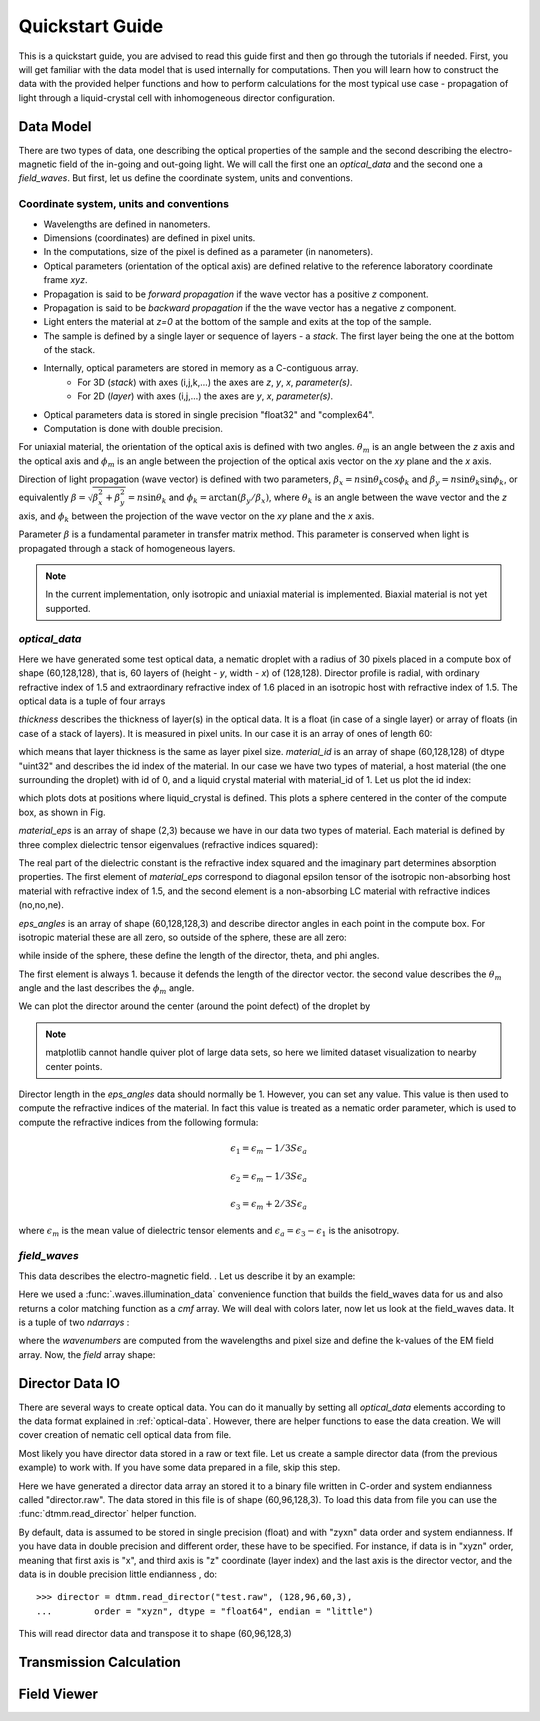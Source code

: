 .. _quickstart:

Quickstart Guide
================

This is a quickstart guide, you are advised to read this guide first and then go through the tutorials if needed. First, you will get familiar with the data model that is used internally for computations. Then you will learn how to construct the data with the provided helper functions and how to perform calculations for the most typical use case - propagation of light through a liquid-crystal cell with inhomogeneous director configuration.

.. _data-model:

Data Model
----------

There are two types of data, one describing the optical properties of the sample and the second describing the electro-magnetic field of the in-going and out-going light. We will call the first one an *optical_data* and the second one a *field_waves*. But first, let us define the coordinate system, units and conventions.

.. _conventions:

Coordinate system, units and conventions
++++++++++++++++++++++++++++++++++++++++

* Wavelengths are defined in nanometers.
* Dimensions (coordinates) are defined in pixel units. 
* In the computations, size of the pixel is defined as a parameter (in nanometers).
* Optical parameters (orientation of the optical axis) are defined relative to the reference laboratory coordinate frame *xyz*.  
* Propagation is said to be *forward propagation* if the wave vector has a positive *z* component. 
* Propagation is said to be *backward propagation* if the the wave vector has a negative *z* component.
* Light enters the material at *z=0*  at the bottom of the sample and exits at the top of the sample.
* The sample is defined by a single layer or sequence of layers - a *stack*. The first layer being the one at the bottom of the stack.
* Internally, optical parameters are stored in memory as a C-contiguous array. 
   * For 3D (*stack*) with axes (i,j,k,...) the axes are *z*, *y*, *x*, *parameter(s)*.
   * For 2D (*layer*) with axes (i,j,...) the axes are *y*, *x*, *parameter(s)*.
* Optical parameters data is stored in single precision "float32" and "complex64".
* Computation is done with double precision.

For uniaxial material, the orientation of the optical axis is defined with two angles. :math:`\theta_m` is an angle between the *z* axis and the optical axis  and :math:`\phi_m` is an angle between the projection of the optical axis vector on the *xy* plane and the *x* axis.

Direction of light propagation (wave vector) is defined with two parameters, :math:`\beta_x = n \sin\theta_k \cos\phi_k` and  :math:`\beta_y = n \sin\theta_k \sin\phi_k`, or equivalently :math:`\beta = \sqrt{\beta_x^2 + \beta_y^2} = n \sin\theta_k` and :math:`\phi_k = \arctan(\beta_y/\beta_x)`, where :math:`\theta_k` is an angle between the wave vector and the *z* axis, and :math:`\phi_k` between the projection of the wave vector on the *xy* plane and the *x* axis. 

Parameter :math:`\beta` is a fundamental parameter in transfer matrix method. This parameter is conserved when light is propagated through a stack of homogeneous layers.


.. note::

   In the current implementation, only isotropic and uniaxial material is implemented. Biaxial material is not yet supported.

.. _optical-data:

*optical_data*
++++++++++++++

.. doctest::

   >>> import dtmm
   >>> optical_data = dtmm.nematic_droplet_data((60, 128, 128), 
   ...    radius = 30, profile = "r", no = 1.5, ne = 1.6, nhost = 1.5)

Here we have generated some test optical data, a nematic droplet with a radius of 30 pixels placed in a compute box of shape (60,128,128), that is, 60 layers of (height - *y*, width - *x*) of (128,128). Director profile is radial, with ordinary refractive index of 1.5 and extraordinary refractive index of 1.6 placed in an isotropic host with refractive index of 1.5. The optical data is a tuple of four arrays

.. doctest::

   >>> thickness, material_id, material_eps, eps_angles = optical_data

`thickness` describes the thickness of layer(s) in the optical data. It is a float (in case of a single layer) or array of floats (in case of a stack of layers). It is measured in pixel units. In our case it is an array of ones of length 60:

.. doctest::

   >>> import numpy as np
   >>> np.allclose(thickness, np.ones(shape = (60,)))
   True 

which means that layer thickness is the same as layer pixel size. `material_id` is an array of shape (60,128,128) of dtype "uint32" and describes the id index of the material. In our case we have two types of material, a host material (the one surrounding the droplet) with id of 0, and a liquid crystal material with material_id of 1. Let us plot the id index:

.. doctest::

   >>> fig = dtmm.plot_id(material_id, id = 1)
   >>> fig.show()

which plots dots at positions where liquid_crystal is defined. This plots a sphere centered in the conter of the compute box, as shown in Fig.

.. plot:: pyplots/plot_data_id.py

   LC is defined in a sphere 

`material_eps` is an array of shape (2,3) because we have in our data two types of material. Each material is defined by three complex dielectric tensor eigenvalues (refractive indices squared):

.. doctest::

   >>> material_eps
   array([[ 2.25+0.j,  2.25+0.j,  2.25+0.j],
          [ 2.25+0.j,  2.25+0.j,  2.56+0.j]])
   
The real part of the dielectric constant is the refractive index squared and the imaginary part determines absorption properties. The first element of `material_eps` correspond to diagonal epsilon tensor of the isotropic non-absorbing host material with refractive index of 1.5, and the second element is a non-absorbing LC material with refractive indices (no,no,ne).

`eps_angles` is an array of shape (60,128,128,3) and describe director angles in each point in the compute box. For isotropic material these are all zero, so outside of the sphere, these are all zero:

.. doctest::

   >>> eps_angles[0,0,0]
   array([ 0.,  0.,  0.], dtype=float32)

while inside of the sphere, these define the length of the director, theta, and phi angles. 


.. doctest::

   >>> eps_angles[30,64,64] #z=30, y = 64, x = 64
   array([ 0.99999994,  0.9553166 ,  0.78539819], dtype=float32)

The first element is always 1. because it defends the length of the director vector. the second value describes the :math:`\theta_m` angle and the last describes the :math:`\phi_m`  angle.

We can plot the director around the center (around the point defect) of the droplet by

.. doctest::

   >>> fig = dtmm.plot_angles(eps_angles, center = True, xlim = (-5,5), 
   ...              ylim = (-5,5), zlim = (-5,5))
   >>> fig.show()

.. note::

   matplotlib cannot handle quiver plot of large data sets, so here we limited dataset visualization to nearby center points.
    
.. plot:: pyplots/plot_data_angles.py

   LC director of the nematic droplet near the center of the sphere. Director is computed from director angles. 

Director length in the `eps_angles` data should normally be 1. However, you can set any value. This value is then used to compute the refractive indices of the material. In fact this value is treated as a nematic order parameter, which is used to compute the refractive indices from the following formula:

.. math:: 

   \epsilon_1 = \epsilon_{m} - 1/3  S  \epsilon_{a}

   \epsilon_2 = \epsilon_{m} - 1/3  S  \epsilon_{a}

   \epsilon_3 = \epsilon_{m} + 2/3  S  \epsilon_{a}
  

where :math:`\epsilon_{m}` is the mean value of dielectric tensor elements and :math:`\epsilon_{a} = \epsilon_{3}-\epsilon_{1}` is the anisotropy. 

.. _field-waves:

*field_waves*
+++++++++++++

This data describes the electro-magnetic field. . Let us describe it by an example:

.. doctest::

   >>> import numpy as np
   >>> pixelsize = 100
   >>> wavelengths = np.linspace(380,780,10)
   >>> shape = (128,128)
   >>> field_waves, cmf = dtmm.illumination_data(shape, wavelengths, 
   ...       pixelsize = pixelsize, refind = 1.5, diameter = 0.8, pol = None)

Here we used a :func:`.waves.illumination_data` convenience function that builds the field_waves data for us and also returns a color matching function as a `cmf` array. We will deal with colors later, now let us look at the field_waves data. It is a tuple of two `ndarrays` :

.. doctest::

   >>> field, wavenumbers = field_waves
   >>> np.allclose(wavenumbers, 2*np.pi/wavelengths * pixelsize)
   True

where the `wavenumbers` are computed from the wavelengths and pixel size and define the k-values of the EM field array. Now, the `field` array shape:

.. doctest::

   >>> field.shape
   (2, 10, 4, 128, 128)

Director Data IO 
----------------

There are several ways to create optical data. You can do it manually by setting all `optical_data` elements according to the data format explained in :ref:`optical-data`. However, there are helper functions to ease the data creation. We will cover creation of nematic cell optical data from file.

Most likely you have director data stored in a raw or text file. Let us create a sample director data (from the previous example) to work with. If you have some data prepared in a file, skip this step.

.. doctest::

    >>> director_sample = dtmm.nematic_droplet_director((60, 96, 128), radius = 30, profile = "r")
    >>> director_sample.tofile("director.raw")

Here we have generated a director data array an stored it to a binary file written in C-order and  system endianness called "director.raw". The data stored in this file is of shape (60,96,128,3). To load this data from file you can use the :func:`dtmm.read_director` helper function.

.. doctest::

    >>> director = dtmm.read_director("director.raw", (60,96,128,3), order = "zyxn")

By default, data is assumed to be stored in single precision (float) and with "zyxn" data order and system endianness. If you have data in double precision and different order, these have to be specified. For instance, if data is in "xyzn" order, meaning that first axis is "x", and third axis is "z" coordinate (layer index) and the last axis is the director vector, and the data is in double precision little endianness , do::

    >>> director = dtmm.read_director("test.raw", (128,96,60,3),
    ...        order = "xyzn", dtype = "float64", endian = "little")

This will read director data and transpose it to shape (60,96,128,3) 

   





Transmission Calculation
------------------------

Field Viewer
------------








